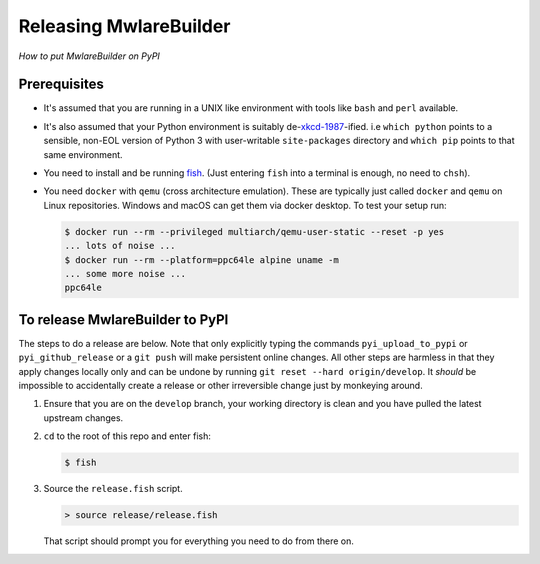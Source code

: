 Releasing MwlareBuilder
---------------------

*How to put MwlareBuilder on PyPI*


Prerequisites
.............

* It's assumed that you are running in a UNIX like environment with tools like
  ``bash`` and ``perl`` available.

* It's also assumed that your Python environment is suitably de-`xkcd-1987
  <https://xkcd.com/1987>`_-ified. i.e ``which python`` points to a sensible,
  non-EOL version of Python 3 with user-writable ``site-packages`` directory and
  ``which pip`` points to that same environment.

* You need to install and be running `fish <https://fishshell.com/>`_. (Just
  entering ``fish`` into a terminal is enough, no need to ``chsh``).

* You need ``docker`` with ``qemu`` (cross architecture emulation). These are
  typically just called ``docker`` and ``qemu`` on Linux repositories. Windows and
  macOS can get them via docker desktop. To test your setup run:

  .. code-block:: bash

      $ docker run --rm --privileged multiarch/qemu-user-static --reset -p yes
      ... lots of noise ...
      $ docker run --rm --platform=ppc64le alpine uname -m
      ... some more noise ...
      ppc64le


To release MwlareBuilder to PyPI
..............................

The steps to do a release are below. Note that only explicitly typing the
commands ``pyi_upload_to_pypi`` or ``pyi_github_release`` or a ``git push`` will
make persistent online changes. All other steps are harmless in that they apply
changes locally only and can be undone by running ``git reset --hard
origin/develop``. It *should* be impossible to accidentally create a release or
other irreversible change just by monkeying around.

#.  Ensure that you are on the ``develop`` branch, your working directory is
    clean and you have pulled the latest upstream changes.

#.  ``cd`` to the root of this repo and enter fish:

    .. code-block:: bash

        $ fish

#.  Source the ``release.fish`` script.

    .. code-block:: fish

        > source release/release.fish

    That script should prompt you for everything you need to do from there on.

